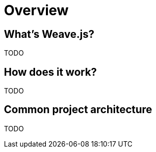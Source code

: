 = Overview

== What's Weave.js?

TODO

== How does it work?

TODO

== Common project architecture

TODO
